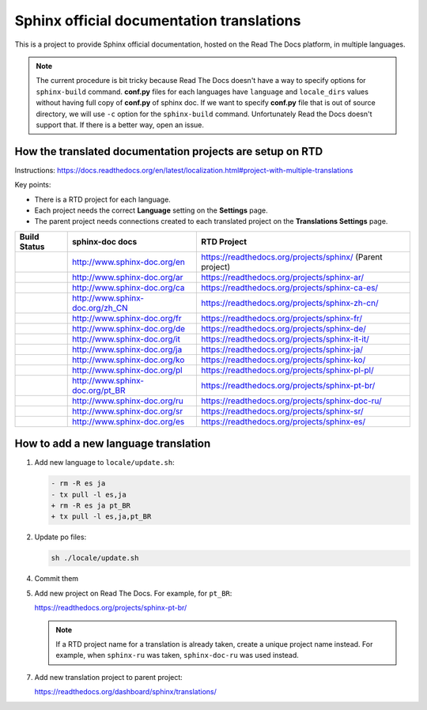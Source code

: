 Sphinx official documentation translations
==========================================

|main| |test|

.. |main| image:: https://github.com/sphinx-doc/sphinx-doc-translations/actions/workflows/main.yml/badge.svg
          :target: https://github.com/sphinx-doc/sphinx-doc-translations/actions/workflows/main.yml
          :alt: Update status badge

.. |test| image:: https://github.com/sphinx-doc/sphinx-doc-translations/actions/workflows/test-translations.yml/badge.svg
          :target: https://github.com/sphinx-doc/sphinx-doc-translations/actions/workflows/test-translations.yml
          :alt: Test translations badge

This is a project to provide Sphinx official documentation, hosted on the Read The Docs platform, in multiple languages.

.. note:: The current procedure is bit tricky because Read The Docs doesn't have a way to specify options for ``sphinx-build`` command.
   **conf.py** files for each languages have ``language`` and ``locale_dirs`` values without having full copy of **conf.py** of sphinx doc.
   If we want to specify **conf.py** file that is out of source directory, we will use ``-c`` option for the ``sphinx-build`` command.
   Unfortunately Read the Docs doesn't support that. If there is a better way, open an issue.

How the translated documentation projects are setup on RTD
----------------------------------------------------------

Instructions: https://docs.readthedocs.org/en/latest/localization.html#project-with-multiple-translations

Key points:

* There is a RTD project for each language.
* Each project needs the correct **Language** setting on the **Settings** page.
* The parent project needs connections created to each translated project on the **Translations Settings** page.

.. list-table::
   :header-rows: 1

   * - Build Status
     - sphinx-doc docs
     - RTD Project
   * - .. image:: https://readthedocs.org/projects/sphinx/badge/?version=master
          :target: https://www.sphinx-doc.org/en/master/?badge=master
          :alt: Documentation Status
     - http://www.sphinx-doc.org/en
     - https://readthedocs.org/projects/sphinx/ (Parent project)
   * - .. image:: https://readthedocs.org/projects/sphinx-ar/badge/?version=master
          :target: https://www.sphinx-doc.org/ar/master/?badge=master
          :alt: Documentation Status
     - http://www.sphinx-doc.org/ar
     - https://readthedocs.org/projects/sphinx-ar/
   * - .. image:: https://readthedocs.org/projects/sphinx-ca-es/badge/?version=master
          :target: https://www.sphinx-doc.org/ca/master/?badge=master
          :alt: Documentation Status
     - http://www.sphinx-doc.org/ca
     - https://readthedocs.org/projects/sphinx-ca-es/
   * - .. image:: https://readthedocs.org/projects/sphinx-zh-cn/badge/?version=master
          :target: https://www.sphinx-doc.org/zh_CN/master/?badge=master
          :alt: Documentation Status
     - http://www.sphinx-doc.org/zh_CN
     - https://readthedocs.org/projects/sphinx-zh-cn/
   * - .. image:: https://readthedocs.org/projects/sphinx-fr/badge/?version=master
          :target: https://www.sphinx-doc.org/fr/master/?badge=master
          :alt: Documentation Status
     - http://www.sphinx-doc.org/fr
     - https://readthedocs.org/projects/sphinx-fr/
   * - .. image:: https://readthedocs.org/projects/sphinx-de/badge/?version=master
          :target: https://www.sphinx-doc.org/de/master/?badge=master
          :alt: Documentation Status
     - http://www.sphinx-doc.org/de
     - https://readthedocs.org/projects/sphinx-de/
   * - .. image:: https://readthedocs.org/projects/sphinx-it-it/badge/?version=master
          :target: https://www.sphinx-doc.org/it/master/?badge=master
          :alt: Documentation Status
     - http://www.sphinx-doc.org/it
     - https://readthedocs.org/projects/sphinx-it-it/
   * - .. image:: https://readthedocs.org/projects/sphinx-ja/badge/?version=master
          :target: https://www.sphinx-doc.org/ja/master/?badge=master
          :alt: Documentation Status
     - http://www.sphinx-doc.org/ja
     - https://readthedocs.org/projects/sphinx-ja/
   * - .. image:: https://readthedocs.org/projects/sphinx-ko/badge/?version=master
          :target: https://www.sphinx-doc.org/ko/master/?badge=master
          :alt: Documentation Status
     - http://www.sphinx-doc.org/ko
     - https://readthedocs.org/projects/sphinx-ko/
   * - .. image:: https://readthedocs.org/projects/sphinx-pl-pl/badge/?version=master
          :target: https://www.sphinx-doc.org/pl/master/?badge=master
          :alt: Documentation Status
     - http://www.sphinx-doc.org/pl
     - https://readthedocs.org/projects/sphinx-pl-pl/
   * - .. image:: https://readthedocs.org/projects/sphinx-pt-br/badge/?version=master
          :target: https://www.sphinx-doc.org/pt_BR/master/?badge=master
          :alt: Documentation Status
     - http://www.sphinx-doc.org/pt_BR
     - https://readthedocs.org/projects/sphinx-pt-br/
   * - .. image:: https://readthedocs.org/projects/sphinx-doc-ru/badge/?version=master
          :target: https://www.sphinx-doc.org/ru/master/?badge=master
          :alt: Documentation Status
     - http://www.sphinx-doc.org/ru
     - https://readthedocs.org/projects/sphinx-doc-ru/
   * - .. image:: https://readthedocs.org/projects/sphinx-sr/badge/?version=master
          :target: https://www.sphinx-doc.org/sr/master/?badge=master
          :alt: Documentation Status
     - http://www.sphinx-doc.org/sr
     - https://readthedocs.org/projects/sphinx-sr/
   * - .. image:: https://readthedocs.org/projects/sphinx-es/badge/?version=master
          :target: https://www.sphinx-doc.org/es/master/?badge=master
          :alt: Documentation Status
     - http://www.sphinx-doc.org/es
     - https://readthedocs.org/projects/sphinx-es/

How to add a new language translation
-------------------------------------

1. Add new language to ``locale/update.sh``:

   .. code-block:: diff

      - rm -R es ja
      - tx pull -l es,ja
      + rm -R es ja pt_BR
      + tx pull -l es,ja,pt_BR

2. Update po files:

   .. code-block::
                           
      sh ./locale/update.sh

4. Commit them

5. Add new project on Read The Docs. For example, for ``pt_BR``:

   https://readthedocs.org/projects/sphinx-pt-br/

   .. note:: If a RTD project name for a translation is already taken, create a unique project name instead.
      For example, when ``sphinx-ru`` was taken, ``sphinx-doc-ru`` was used instead.

7. Add new translation project to parent project:

   https://readthedocs.org/dashboard/sphinx/translations/

